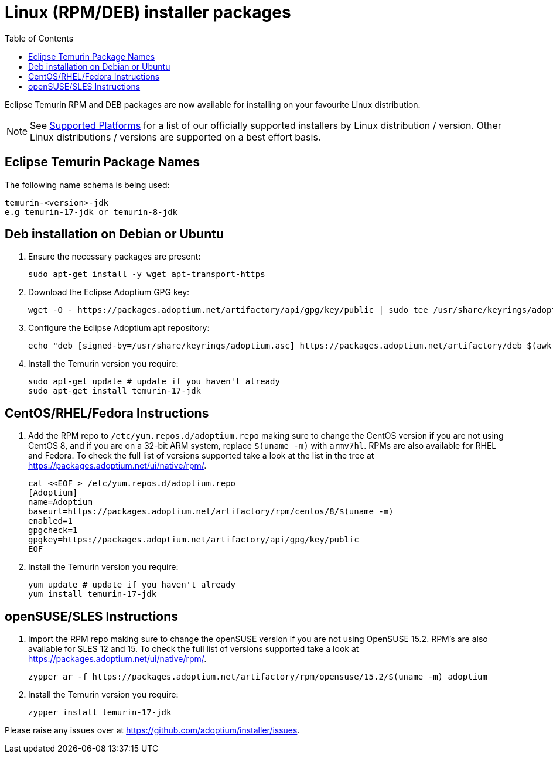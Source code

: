 = Linux (RPM/DEB) installer packages
:page-authors: gdams, karianna, perlun, TheCrazyLex, TobiX
:toc:
:icons: font

Eclipse Temurin RPM and DEB packages are now available for installing on
your favourite Linux distribution.

[NOTE]
====
See link:/supported-platforms[Supported Platforms] for a list of our officially supported installers by Linux distribution / version. Other Linux distributions / versions are supported on a best effort basis.
====

== Eclipse Temurin Package Names

The following name schema is being used:

....
temurin-<version>-jdk
e.g temurin-17-jdk or temurin-8-jdk
....

== Deb installation on Debian or Ubuntu

. Ensure the necessary packages are present:
+
[source, bash]
----
sudo apt-get install -y wget apt-transport-https
----
+
. Download the Eclipse Adoptium GPG key:
+
[source, bash]
----
wget -O - https://packages.adoptium.net/artifactory/api/gpg/key/public | sudo tee /usr/share/keyrings/adoptium.asc
----
+
. Configure the Eclipse Adoptium apt repository:
+
[source, bash]
----
echo "deb [signed-by=/usr/share/keyrings/adoptium.asc] https://packages.adoptium.net/artifactory/deb $(awk -F= '/^VERSION_CODENAME/{print$2}' /etc/os-release) main" | sudo tee /etc/apt/sources.list.d/adoptium.list
----
+
. Install the Temurin version you require:
+
[source, bash]
----
sudo apt-get update # update if you haven't already
sudo apt-get install temurin-17-jdk
----

== CentOS/RHEL/Fedora Instructions

. Add the RPM repo to `/etc/yum.repos.d/adoptium.repo` making sure to
change the CentOS version if you are not using CentOS 8, and if you are
on a 32-bit ARM system, replace `$(uname -m)` with `armv7hl`. RPMs are
also available for RHEL and Fedora. To check the full list of versions
supported take a look at the list in the tree at
https://packages.adoptium.net/ui/native/rpm/.
+
[source, bash]
----
cat <<EOF > /etc/yum.repos.d/adoptium.repo
[Adoptium]
name=Adoptium
baseurl=https://packages.adoptium.net/artifactory/rpm/centos/8/$(uname -m)
enabled=1
gpgcheck=1
gpgkey=https://packages.adoptium.net/artifactory/api/gpg/key/public
EOF
----
+
. Install the Temurin version you require:
+
[source, bash]
----
yum update # update if you haven't already
yum install temurin-17-jdk
----

== openSUSE/SLES Instructions

. Import the RPM repo making sure to change the openSUSE version if you
are not using OpenSUSE 15.2. RPM’s are also available for SLES 12 and 15. To check the full list of versions supported take a look at
https://packages.adoptium.net/ui/native/rpm/.
+
[source, bash]
----
zypper ar -f https://packages.adoptium.net/artifactory/rpm/opensuse/15.2/$(uname -m) adoptium
----
+
. Install the Temurin version you require:
+
[source, bash]
----
zypper install temurin-17-jdk
----

Please raise any issues over at
https://github.com/adoptium/installer/issues.
